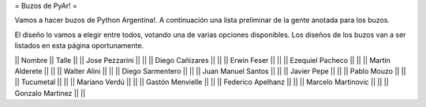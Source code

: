= Buzos de PyAr! =

Vamos a hacer buzos de Python Argentina!. A continuación una lista preliminar de la gente anotada para los buzos.

El diseño lo vamos a elegir entre todos, votando una de varias opciones disponibles. Los diseños de los buzos van a ser listados en esta página oportunamente.

|| Nombre || Talle ||
|| Jose Pezzarini || ||
|| Diego Cañizares || ||
|| Erwin Feser || ||
|| Ezequiel Pacheco || ||
|| Martin Alderete || ||
|| Walter Alini || ||
|| Diego Sarmentero || ||
|| Juan Manuel Santos || ||
|| Javier Pepe || ||
|| Pablo Mouzo || || 
|| Tucumetal || || 
|| Mariano Verdú || ||
|| Gastón Menvielle || || 
|| Federico Apelhanz || || 
|| Marcelo Martinovic || ||
|| Gonzalo Martinez || ||
